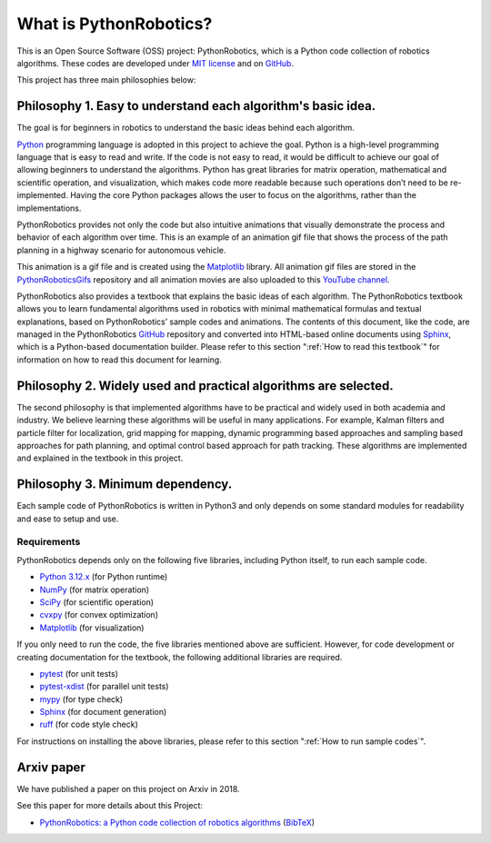 .. _`What is PythonRobotics?`:

What is PythonRobotics?
------------------------

This is an Open Source Software (OSS) project: PythonRobotics, which is a Python code collection of robotics algorithms.
These codes are developed under `MIT license`_ and on `GitHub`_.

.. _GitHub: https://github.com/AtsushiSakai/PythonRobotics
.. _`MIT license`: https://github.com/AtsushiSakai/PythonRobotics/blob/master/LICENSE

This project has three main philosophies below:

Philosophy 1. Easy to understand each algorithm's basic idea.
~~~~~~~~~~~~~~~~~~~~~~~~~~~~~~~~~~~~~~~~~~~~~~~~~~~~~~~~~~~~~~~~

The goal is for beginners in robotics to understand the basic ideas behind each algorithm.

`Python`_ programming language is adopted in this project to achieve the goal.
Python is a high-level programming language that is easy to read and write.
If the code is not easy to read, it would be difficult to achieve our goal of
allowing beginners to understand the algorithms.
Python has great libraries for matrix operation, mathematical and scientific operation,
and visualization, which makes code more readable because such operations
don’t need to be re-implemented.
Having the core Python packages allows the user to focus on the algorithms,
rather than the implementations.

PythonRobotics provides not only the code but also intuitive animations that
visually demonstrate the process and behavior of each algorithm over time.
This is an example of an animation gif file that shows the process of the
path planning in a highway scenario for autonomous vehicle.

.. image:: https://github.com/AtsushiSakai/PythonRoboticsGifs/raw/master/PathPlanning/FrenetOptimalTrajectory/high_speed_and_velocity_keeping_frenet_path.gif

This animation is a gif file and is created using the `Matplotlib`_ library.
All animation gif files are stored in the `PythonRoboticsGifs`_ repository and
all animation movies are also uploaded to this `YouTube channel`_.

PythonRobotics also provides a textbook that explains the basic ideas of each algorithm.
The PythonRobotics textbook allows you to learn fundamental algorithms used in
robotics with minimal mathematical formulas and textual explanations,
based on PythonRobotics’ sample codes and animations.
The contents of this document, like the code, are managed in the PythonRobotics
`GitHub`_ repository and converted into HTML-based online documents using `Sphinx`_,
which is a Python-based documentation builder.
Please refer to this section ":ref:`How to read this textbook`" for information on
how to read this document for learning.


.. _`Python`: https://www.python.org/
.. _`PythonRoboticsGifs`: https://github.com/AtsushiSakai/PythonRoboticsGifs
.. _`YouTube channel`: https://youtube.com/playlist?list=PL12URV8HFpCozuz0SDxke6b2ae5UZvIwa&si=AH2fNPPYufPtK20S


Philosophy 2. Widely used and practical algorithms are selected.
~~~~~~~~~~~~~~~~~~~~~~~~~~~~~~~~~~~~~~~~~~~~~~~~~~~~~~~~~~~~~~~~

The second philosophy is that implemented algorithms have to be practical
and widely used in both academia and industry.
We believe learning these algorithms will be useful in many applications.
For example, Kalman filters and particle filter for localization,
grid mapping for mapping,
dynamic programming based approaches and sampling based approaches for path planning,
and optimal control based approach for path tracking.
These algorithms are implemented and explained in the textbook in this project.

Philosophy 3. Minimum dependency.
~~~~~~~~~~~~~~~~~~~~~~~~~~~~~~~~~~~~~~~~~~~~~~~~~~~~~~~~~~~~~~~~

Each sample code of PythonRobotics is written in Python3 and only depends on
some standard modules for readability and ease to setup and use.


.. _`Requirements`:

Requirements
============

PythonRobotics depends only on the following five libraries,
including Python itself, to run each sample code.

-  `Python 3.12.x`_ (for Python runtime)
-  `NumPy`_ (for matrix operation)
-  `SciPy`_ (for scientific operation)
-  `cvxpy`_ (for convex optimization)
-  `Matplotlib`_ (for visualization)

If you only need to run the code, the five libraries mentioned above are sufficient.
However, for code development or creating documentation for the textbook,
the following additional libraries are required.

-  `pytest`_ (for unit tests)
-  `pytest-xdist`_ (for parallel unit tests)
-  `mypy`_ (for type check)
-  `Sphinx`_ (for document generation)
-  `ruff`_ (for code style check)

.. _`Python 3.12.x`: https://www.python.org/
.. _`NumPy`: https://numpy.org/
.. _`SciPy`: https://scipy.org/
.. _`Matplotlib`: https://matplotlib.org/
.. _`cvxpy`: https://www.cvxpy.org/
.. _`pytest`: https://docs.pytest.org/en/latest/
.. _`pytest-xdist`: https://github.com/pytest-dev/pytest-xdist
.. _`mypy`: https://mypy-lang.org/
.. _`Sphinx`: https://www.sphinx-doc.org/en/master/index.html
.. _`ruff`: https://github.com/astral-sh/ruff

For instructions on installing the above libraries, please refer to
this section ":ref:`How to run sample codes`".

Arxiv paper
~~~~~~~~~~~~~~~~~~~~~~~~~~~~~~~~~~~~~~~~~~~~~~~~~~~~~~~~~~~~~~~~

We have published a paper on this project on Arxiv in 2018.

See this paper for more details about this Project:

- `PythonRobotics: a Python code collection of robotics algorithms`_ (`BibTeX`_)

.. _`PythonRobotics: a Python code collection of robotics algorithms`: https://arxiv.org/abs/1808.10703
.. _`BibTeX`: https://github.com/AtsushiSakai/PythonRoboticsPaper/blob/master/python_robotics.bib

